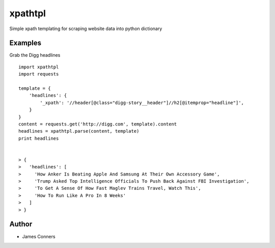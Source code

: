 xpathtpl
====================================================


Simple xpath templating for scraping website data into
python dictionary

Examples
-------------------------------------------
Grab the Digg headlines
::

    import xpathtpl
    import requests

    template = {
        'headlines': {
            '_xpath': '//header[@class="digg-story__header"]//h2[@itemprop="headline"]',
        }
    }
    content = requests.get('http://digg.com', template).content
    headlines = xpathtpl.parse(content, template)
    print headlines


    > {
    >   'headlines': [
    >     'How Anker Is Beating Apple And Samsung At Their Own Accessory Game',
    >     'Trump Asked Top Intelligence Officials To Push Back Against FBI Investigation',
    >     'To Get A Sense Of How Fast Maglev Trains Travel, Watch This',
    >     'How To Run Like A Pro In 8 Weeks'
    >   ]
    > }


Author
------

-  James Conners


